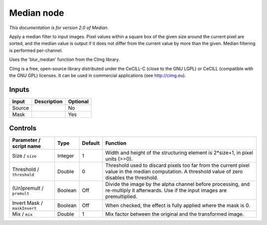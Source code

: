 .. _net.sf.cimg.CImgMedian:

Median node
===========

*This documentation is for version 2.0 of Median.*

Apply a median filter to input images. Pixel values within a square box of the given size around the current pixel are sorted, and the median value is output if it does not differ from the current value by more than the given. Median filtering is performed per-channel.

Uses the 'blur\_median' function from the CImg library.

CImg is a free, open-source library distributed under the CeCILL-C (close to the GNU LGPL) or CeCILL (compatible with the GNU GPL) licenses. It can be used in commercial applications (see http://cimg.eu).

Inputs
------

+----------+---------------+------------+
| Input    | Description   | Optional   |
+==========+===============+============+
| Source   |               | No         |
+----------+---------------+------------+
| Mask     |               | Yes        |
+----------+---------------+------------+

Controls
--------

.. tabularcolumns:: |>{\raggedright}p{0.2\columnwidth}|>{\raggedright}p{0.06\columnwidth}|>{\raggedright}p{0.07\columnwidth}|p{0.63\columnwidth}|

.. cssclass:: longtable

+--------------------------------+-----------+-----------+------------------------------------------------------------------------------------------------------------------------------------------------------+
| Parameter / script name        | Type      | Default   | Function                                                                                                                                             |
+================================+===========+===========+======================================================================================================================================================+
| Size / ``size``                | Integer   | 1         | Width and height of the structuring element is 2\*size+1, in pixel units (>=0).                                                                      |
+--------------------------------+-----------+-----------+------------------------------------------------------------------------------------------------------------------------------------------------------+
| Threshold / ``threshold``      | Double    | 0         | Threshold used to discard pixels too far from the current pixel value in the median computation. A threshold value of zero disables the threshold.   |
+--------------------------------+-----------+-----------+------------------------------------------------------------------------------------------------------------------------------------------------------+
| (Un)premult / ``premult``      | Boolean   | Off       | Divide the image by the alpha channel before processing, and re-multiply it afterwards. Use if the input images are premultiplied.                   |
+--------------------------------+-----------+-----------+------------------------------------------------------------------------------------------------------------------------------------------------------+
| Invert Mask / ``maskInvert``   | Boolean   | Off       | When checked, the effect is fully applied where the mask is 0.                                                                                       |
+--------------------------------+-----------+-----------+------------------------------------------------------------------------------------------------------------------------------------------------------+
| Mix / ``mix``                  | Double    | 1         | Mix factor between the original and the transformed image.                                                                                           |
+--------------------------------+-----------+-----------+------------------------------------------------------------------------------------------------------------------------------------------------------+
